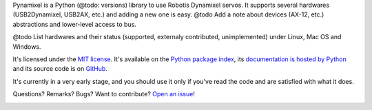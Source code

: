 Pynamixel is a Python (@todo: versions) library to use Robotis Dynamixel servos.
It supports several hardwares (USB2Dynamixel, USB2AX, etc.) and adding a new one is easy.
@todo Add a note about devices (AX-12, etc.) abstractions and lower-level access to bus.

@todo List hardwares and their status (supported, externaly contributed, unimplemented) under Linux, Mac OS and Windows.

It's licensed under the `MIT license <http://choosealicense.com/licenses/mit/>`__.
It's available on the `Python package index <http://pypi.python.org/pypi/Pynamixel>`__, its `documentation is hosted by Python <http://pythonhosted.org/Pynamixel>`__ and its source code is on `GitHub <https://github.com/jacquev6/Pynamixel>`__.

It's currently in a very early stage, and you should use it only if you've read the code and are satisfied with what it does.

Questions? Remarks? Bugs? Want to contribute? `Open an issue <https://github.com/jacquev6/Pynamixel/issues>`__!

.. image:: https://img.shields.io/travis/jacquev6/Pynamixel/master.svg
    :target: https://travis-ci.org/jacquev6/Pynamixel

.. image:: https://img.shields.io/coveralls/jacquev6/Pynamixel/master.svg
    :target: https://coveralls.io/r/jacquev6/Pynamixel

.. image:: https://img.shields.io/codeclimate/github/jacquev6/Pynamixel.svg
    :target: https://codeclimate.com/github/jacquev6/Pynamixel

.. image:: https://img.shields.io/scrutinizer/g/jacquev6/Pynamixel.svg
    :target: https://scrutinizer-ci.com/g/jacquev6/Pynamixel

.. image:: https://img.shields.io/pypi/dm/Pynamixel.svg
    :target: https://pypi.python.org/pypi/Pynamixel

.. image:: https://img.shields.io/pypi/l/Pynamixel.svg
    :target: https://pypi.python.org/pypi/Pynamixel

.. image:: https://img.shields.io/pypi/v/Pynamixel.svg
    :target: https://pypi.python.org/pypi/Pynamixel

.. image:: https://pypip.in/py_versions/Pynamixel/badge.svg
    :target: https://pypi.python.org/pypi/Pynamixel

.. image:: https://pypip.in/status/Pynamixel/badge.svg
    :target: https://pypi.python.org/pypi/Pynamixel

.. image:: https://img.shields.io/github/issues/jacquev6/Pynamixel.svg
    :target: https://github.com/jacquev6/Pynamixel/issues

.. image:: https://badge.waffle.io/jacquev6/Pynamixel.png?label=ready&title=ready
    :target: https://waffle.io/jacquev6/Pynamixel

.. image:: https://img.shields.io/github/forks/jacquev6/Pynamixel.svg
    :target: https://github.com/jacquev6/Pynamixel/network

.. image:: https://img.shields.io/github/stars/jacquev6/Pynamixel.svg
    :target: https://github.com/jacquev6/Pynamixel/stargazers
